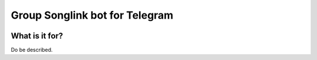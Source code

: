===============================
Group Songlink bot for Telegram
===============================

.. image:: https://codecov.io/gh/9dogs/group-songlink-bot/branch/master/graph/badge.svg?token=3nWZWJ3Bl3
  :target: https://codecov.io/gh/9dogs/group-songlink-bot
  :alt: codecov.io status for master branch

.. image:: https://dev.azure.com/hellishbot/group-songlink-bot/_apis/build/status/9dogs.group-songlink-bot?branchName=master
  :target: https://dev.azure.com/hellishbot/group-songlink-bot/
  :alt: Azure Pipeline status for master branch

What is it for?
===============

Do be described.
